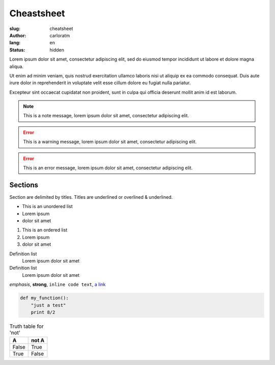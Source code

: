 Cheastsheet
###########

:slug: cheatsheet
:author: carloratm
:lang: en
:status: hidden


Lorem ipsum dolor sit amet, consectetur adipiscing elit,
sed do eiusmod tempor incididunt ut labore et dolore magna aliqua.


Ut enim ad minim veniam, quis nostrud exercitation ullamco laboris nisi ut aliquip
ex ea commodo consequat.
Duis aute irure dolor in reprehenderit in voluptate velit esse cillum dolore eu
fugiat nulla pariatur.


Excepteur sint occaecat cupidatat non proident, sunt in culpa qui officia deserunt
mollit anim id est laborum.


.. NOTE:: This is a note message, lorem ipsum dolor sit amet, consectetur adipiscing elit.

.. ERROR:: This is a warning message, lorem ipsum dolor sit amet, consectetur adipiscing elit.

.. ERROR:: This is an error message, lorem ipsum dolor sit amet, consectetur adipiscing elit.


Sections
========

Section are delimited by titles. Titles are underlined or overlined & underlined.

* This is an unordered list
* Lorem ipsum
* dolor sit amet

#. This is an ordered list
#. Lorem ipsum
#. dolor sit amet

Definition list
    Lorem ipsum dolor sit amet

Definition list
    Lorem ipsum dolor sit amet


*emphasis*, **strong**, ``inline code text``, `a link <http://www.python.org/>`_

.. raw:: html

   <h2 class="small">This is Raw HTML</h2>


.. code:: python

    def my_function():
        "just a test"
        print 8/2


.. table:: Truth table for 'not'

    =====  =====
      A    not A
    =====  =====
    False  True
    True   False
    =====  =====
